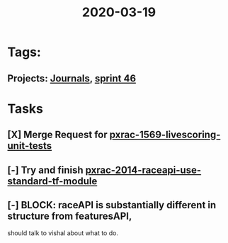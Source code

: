 #+TITLE: 2020-03-19
* Tags:
** Projects: [[file:20200309103136-journals.org][Journals]], [[file:20200318102941-sprint_46.org][sprint 46]]
* Tasks
** [X] Merge Request for [[file:20200309105128-pxrac_1569_livescoring_unit_tests.org][pxrac-1569-livescoring-unit-tests]]
** [-] Try and finish [[file:20200318172740-pxrac_2014_raceapi_use_standard_tf_module.org][pxrac-2014-raceapi-use-standard-tf-module]]
** [-] BLOCK: raceAPI is substantially different in structure from featuresAPI,
   should talk to vishal about what to do.

